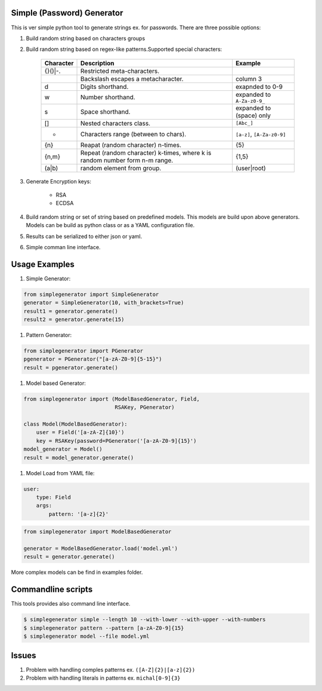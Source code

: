 Simple (Password) Generator
===========================
.. image:: http://img.shields.io/travis/michalwiacek/simplegenerator.svg?branch=master
    :target: https://travis-ci.org/michalwiacek/simplegenerator.svg?branch=master
    :alt: Build status
.. image:: http://img.shields.io/badge/license-MIT-brightgreen.svg?style=flat
    :target: http://mit-license.org/
    :alt: License

This is ver simple python tool to generate strings ex. for passwords.
There are three possible options:

1. Build random string based on characters groups
#. Build random string based on regex-like patterns.Supported special characters:

    +-----------+------------------------------------------+----------------------------+ 
    | Character | Description                              | Example                    | 
    +===========+==========================================+============================+ 
    | \{}()|-.  | Restricted meta-characters.              |                            | 
    +-----------+------------------------------------------+----------------------------+ 
    | \         | Backslash escapes a metacharacter.       | column 3                   | 
    +-----------+------------------------------------------+----------------------------+ 
    | \d        | Digits shorthand.                        | exapnded to 0-9            | 
    +-----------+------------------------------------------+----------------------------+ 
    | \w        | Number shorthand.                        | expanded to ``A-Za-z0-9_`` | 
    +-----------+------------------------------------------+----------------------------+ 
    | \s        | Space shorthand.                         | expanded to (space) only   | 
    +-----------+------------------------------------------+----------------------------+ 
    | []        | Nested characters class.                 | ``[Abc_]``                 | 
    +-----------+------------------------------------------+----------------------------+ 
    | -         | Characters range (between to chars).     | ``[a-z]``, ``[A-Za-z0-9]`` | 
    +-----------+------------------------------------------+----------------------------+ 
    | {n}       | Reapat (random character) n-times.       | {5}                        | 
    +-----------+------------------------------------------+----------------------------+ 
    | {n,m}     | Repeat (random character) k-times,       |  {1,5}                     |
    |           | where k is random number form n-m range. |                            | 
    +-----------+------------------------------------------+----------------------------+ 
    | (a|b)     | random element from group.               | (user|root)                | 
    +-----------+------------------------------------------+----------------------------+ 

#. Generate Encryption keys:

    * RSA
    * ECDSA

#. Build random string or set of string based on predefined models. This models are build upon above generators.
   Models can be build as python class or as a YAML configuration file.
#. Results can be serialized to either json or yaml.
#. Simple comman line interface.

Usage Examples
==============

1. Simple Generator:

.. code-block:: python

    from simplegenerator import SimpleGenerator
    generator = SimpleGenerator(10, with_brackets=True)
    result1 = generator.generate()
    result2 = generator.generate(15)

#. Pattern Generator:

.. code-block:: python

    from simplegenerator import PGenerator
    pgenerator = PGenerator("[a-zA-Z0-9]{5-15}")
    result = pgenerator.generate()

#. Model based Generator:

.. code-block:: python

    from simplegenerator import (ModelBasedGenerator, Field, 
                                 RSAKey, PGenerator)
    
    class Model(ModelBasedGenerator):
        user = Field('[a-zA-Z]{10}')
        key = RSAKey(password=PGenerator('[a-zA-Z0-9]{15}')
    model_generator = Model()
    result = model_generator.generate()
    
#. Model Load from YAML file:

.. code-block:: yaml

    user:
        type: Field
        args:
            pattern: '[a-z]{2}'

            
.. code-block:: python

    from simplegenerator import ModelBasedGenerator
    
    generator = ModelBasedGenerator.load('model.yml')
    result = generator.generate()

More complex models can be find in examples folder.

Commandline scripts
===================
This tools provides also command line interface.

.. code-block:: shell

    $ simplegenerator simple --length 10 --with-lower --with-upper --with-numbers
    $ simplegenerator pattern --pattern [a-zA-Z0-9]{15}
    $ simplegenerator model --file model.yml

Issues
======

1. Problem with handling comples patterns ex. ``([A-Z]{2}|[a-z]{2})``
#. Problem with handling literals in patterns ex. ``michal[0-9]{3}``
